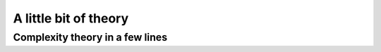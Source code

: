 A little bit of theory
----------------------

..  only:: draft

    If you are allergic to theory, you can completely skip this section. Of 
    course - we took the time to write it, right? - we are convinced that 
    you will benefit from reading it.
    
Complexity theory in a few lines
^^^^^^^^^^^^^^^^^^^^^^^^^^^^^^^^

..  only:: draft 
  
    Complexity zoo
    
    Since the '70s
    
    Since the '90s
    
    tracktable/intracktable problems
    Actually, no one could prove that these problems are intrinsically different.
    Footnote: this is the famous :math:`\textrm{P} \stackrel{?}{=} \textrm{NP}` question.
    :math:`x_2 = 3`

    
    
..  raw:: html
    
    <br><br><br><br><br><br><br><br><br><br><br><br><br><br><br><br><br><br><br><br><br><br><br><br><br><br><br>
    <br><br><br><br><br><br><br><br><br><br><br><br><br><br><br><br><br><br><br><br><br><br><br><br><br><br><br>

